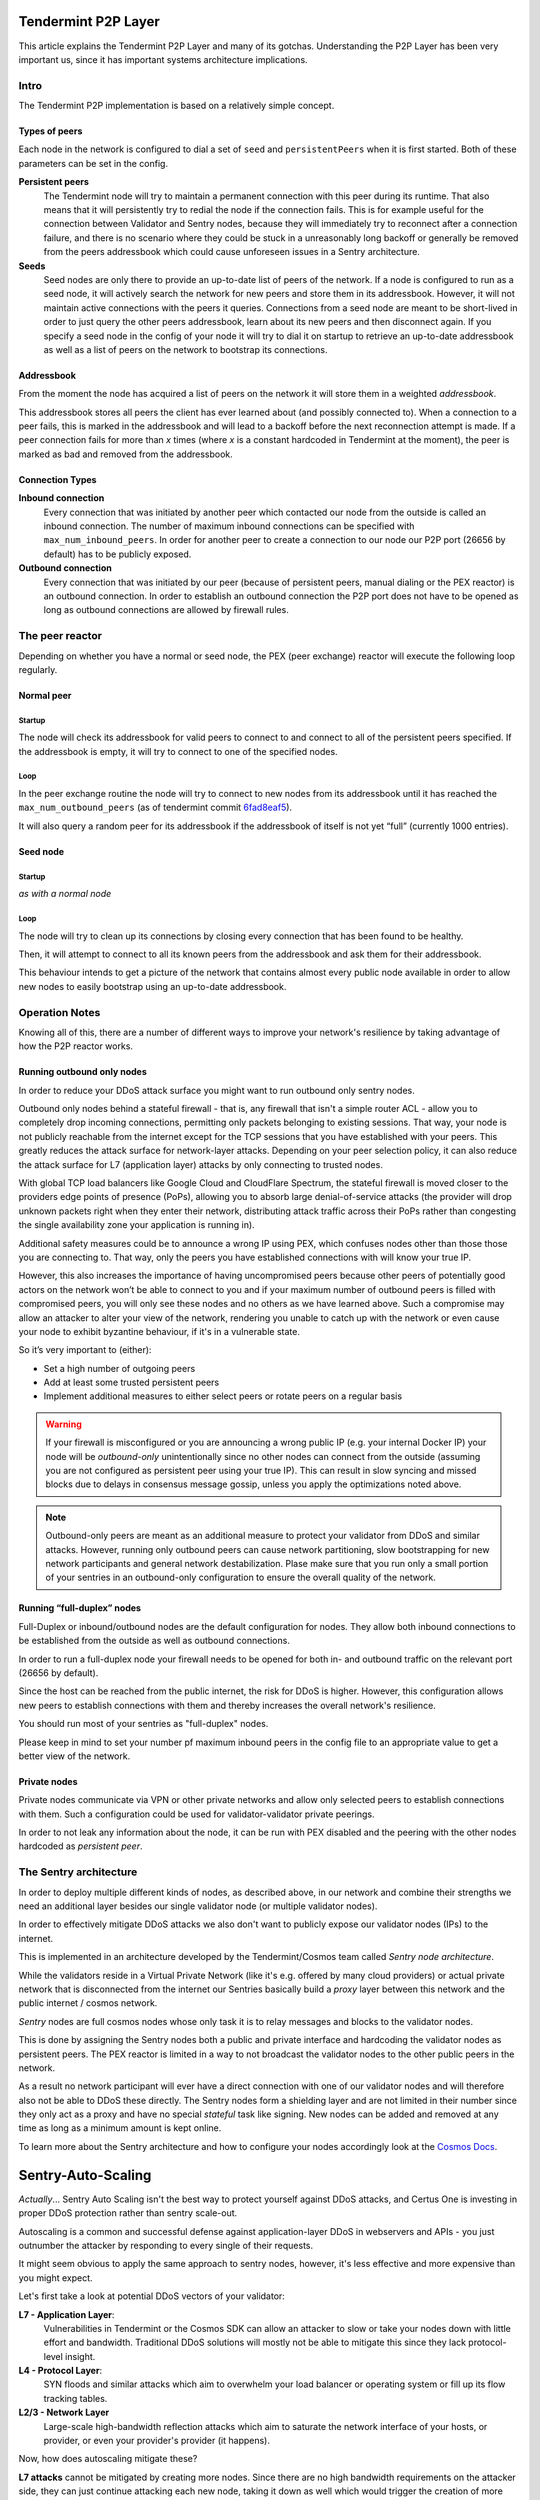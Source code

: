 Tendermint P2P Layer
====================

This article explains the Tendermint P2P Layer and many of its gotchas.
Understanding the P2P Layer has been very important us, since it has important
systems architecture implications.

Intro
-----

The Tendermint P2P implementation is based on a relatively simple
concept.

Types of peers
~~~~~~~~~~~~~~

Each node in the network is configured to dial a set of ``seed`` and
``persistentPeers`` when it is first started. Both of these parameters
can be set in the config.

**Persistent peers** 
    The Tendermint node will try to maintain a permanent
    connection with this peer during its runtime. That also means that it
    will persistently try to redial the node if the connection fails. This
    is for example useful for the connection between Validator and Sentry
    nodes, because they will immediately try to reconnect after a connection
    failure, and there is no scenario where they could be stuck in a
    unreasonably long backoff or generally be removed from the peers
    addressbook which could cause unforeseen issues in a Sentry architecture.

**Seeds** 
    Seed nodes are only there to provide an up-to-date list of
    peers of the network. If a node is configured to run as a seed node, it
    will actively search the network for new peers and store them in its
    addressbook. However, it will not maintain active connections with the
    peers it queries. Connections from a seed node are meant to be
    short-lived in order to just query the other peers addressbook, learn
    about its new peers and then disconnect again. If you specify a
    seed node in the config of your node it will try to dial it on startup to
    retrieve an up-to-date addressbook as well as a list of peers on the network to
    bootstrap its connections.

Addressbook
~~~~~~~~~~~

From the moment the node has acquired a list of peers on the network it
will store them in a weighted *addressbook*.

This addressbook stores all peers the client has ever learned about (and
possibly connected to). When a connection to a peer fails, this
is marked in the addressbook and will lead to a backoff before the next
reconnection attempt is made. If a peer connection fails for more than *x* times
(where *x* is a constant hardcoded in Tendermint at the moment), the peer
is marked as bad and removed from the addressbook.

Connection Types
~~~~~~~~~~~~~~~~

**Inbound connection**
    Every connection that was initiated by another peer
    which contacted our node from the outside is called an inbound
    connection. The number of maximum inbound connections can be specified
    with ``max_num_inbound_peers``. In order for another peer to create a
    connection to our node our P2P port (26656 by default) has to be
    publicly exposed.

**Outbound connection**
    Every connection that was initiated by our peer
    (because of persistent peers, manual dialing or the PEX reactor) is an
    outbound connection. In order to establish an outbound connection the
    P2P port does not have to be opened as long as outbound connections are
    allowed by firewall rules.

The peer reactor
----------------

Depending on whether you have a normal or seed node, the PEX (peer
exchange) reactor will execute the following loop regularly.

Normal peer
~~~~~~~~~~~

Startup
^^^^^^^

The node will check its addressbook for valid peers to connect to and
connect to all of the persistent peers specified. If the addressbook is
empty, it will try to connect to one of the specified nodes.

Loop
^^^^

In the peer exchange routine the node will try to connect to new nodes
from its addressbook until it has reached the ``max_num_outbound_peers``
(as of tendermint commit `6fad8eaf5`_).

It will also query a random peer for its addressbook if the addressbook
of itself is not yet “full” (currently 1000 entries).

.. _6fad8eaf5: https://github.com/tendermint/tendermint/commit/6fad8eaf5a7d82000c3f2933ec61e0f3917d07cf

Seed node
~~~~~~~~~

Startup
^^^^^^^

*as with a normal node*

Loop
^^^^

The node will try to clean up its connections by closing every connection
that has been found to be healthy.

Then, it will attempt to connect to all its known peers from the addressbook
and ask them for their addressbook.

This behaviour intends to get a picture of the network that contains
almost every public node available in order to allow new nodes to easily
bootstrap using an up-to-date addressbook.

Operation Notes
---------------

Knowing all of this, there are a number of different ways to improve your
network's resilience by taking advantage of how the P2P reactor works.

Running outbound only nodes
~~~~~~~~~~~~~~~~~~~~~~~~~~~

In order to reduce your DDoS attack surface you might want to run outbound only
sentry nodes.

Outbound only nodes behind a stateful firewall - that is, any firewall that isn't a
simple router ACL - allow you to completely drop incoming connections, permitting only
packets belonging to existing sessions.
That way, your node is not publicly reachable
from the internet except for the TCP sessions that you have established
with your peers. This greatly reduces the attack surface for network-layer
attacks. Depending on your peer selection policy, it can also reduce the
attack surface for L7 (application layer) attacks by only connecting to
trusted nodes.

With global TCP load balancers like Google Cloud and CloudFlare Spectrum,
the stateful firewall is moved closer to the providers edge points of
presence (PoPs), allowing you to absorb large denial-of-service attacks (the provider
will drop unknown packets right when they enter their network, distributing
attack traffic across their PoPs rather than congesting the single availability
zone your application is running in).

Additional safety measures could be to announce a wrong IP using PEX, which
confuses nodes other than those those you are connecting to. That way, only the
peers you have established connections with will know your true IP.

However, this also increases the importance of having uncompromised peers
because other peers of potentially good actors on the network won’t be
able to connect to you and if your maximum number of outbound peers is
filled with compromised peers, you will only see these nodes and no
others as we have learned above. Such a compromise may allow an attacker
to alter your view of the network, rendering you unable to catch up with the
network or even cause your node to exhibit byzantine behaviour,
if it's in a vulnerable state.

So it’s very important to (either): 

- Set a high number of outgoing peers 
- Add at least some trusted persistent peers 
- Implement additional measures to either select peers or rotate peers on a regular basis

.. warning::

  If your firewall is misconfigured or you are announcing a
  wrong public IP (e.g. your internal Docker IP) your node will be
  *outbound-only* unintentionally since no other nodes can connect from
  the outside (assuming you are not configured as persistent peer using
  your true IP). This can result in slow syncing and missed blocks due to
  delays in consensus message gossip, unless you apply the
  optimizations noted above.

.. note::

  Outbound-only peers are meant as an additional measure to
  protect your validator from DDoS and similar attacks. However, running
  only outbound peers can cause network partitioning, slow bootstrapping
  for new network participants and general network destabilization. Plase
  make sure that you run only a small portion of your sentries in an
  outbound-only configuration to ensure the overall quality of the
  network.

Running “full-duplex” nodes
~~~~~~~~~~~~~~~~~~~~~~~~~~~

Full-Duplex or inbound/outbound nodes are the default configuration for
nodes. They allow both inbound connections to be established from the
outside as well as outbound connections.

In order to run a full-duplex node your firewall needs to be opened for
both in- and outbound traffic on the relevant port (26656 by default).

Since the host can be reached from the public internet, the risk for DDoS
is higher. However, this configuration allows new peers to establish
connections with them and thereby increases the overall network's resilience.

You should run most of your sentries as "full-duplex" nodes.

Please keep in mind to set your number pf maximum inbound peers in the config
file to an appropriate value to get a better view of the network.

Private nodes
~~~~~~~~~~~~~

Private nodes communicate via VPN or other private networks and allow only selected peers
to establish connections with them. Such a configuration could be used for
validator-validator private peerings.

In order to not leak any information about the node, it can be run with
PEX disabled and the peering with the other nodes hardcoded as
*persistent peer*.

The Sentry architecture
-----------------------

In order to deploy multiple different kinds of nodes, as described above, in our network and
combine their strengths we need an additional layer besides our single validator node (or
multiple validator nodes).

In order to effectively mitigate DDoS attacks we also don't want to publicly expose our validator
nodes (IPs) to the internet.

This is implemented in an architecture developed by the Tendermint/Cosmos team called *Sentry node architecture*.

While the validators reside in a Virtual Private Network (like it's e.g. offered by many cloud providers) or actual private network that is disconnected from the internet
our Sentries basically build a *proxy* layer between this network and the public internet / cosmos network.

*Sentry* nodes are full cosmos nodes whose only task it is to relay messages and blocks to the validator nodes.

This is done by assigning the Sentry nodes both a public and private interface and hardcoding the validator nodes as persistent peers.
The PEX reactor is limited in a way to not broadcast the validator nodes to the other public peers in the network.

As a result no network participant will ever have a direct connection with one of our validator nodes and will therefore also not be able to DDoS these directly. The Sentry nodes form a shielding layer and are
not limited in their number since they only act as a proxy and have no special *stateful* task like signing. New nodes can be added and removed at any time as long as a minimum amount is kept online.

To learn more about the Sentry architecture and how to configure your nodes accordingly look at the `Cosmos Docs`_.

.. _`Cosmos Docs`: https://cosmos.network/docs/validators/security.html#sentry-nodes-ddos-protection

Sentry-Auto-Scaling
===================

*Actually*... Sentry Auto Scaling isn't the best way to protect yourself against DDoS attacks,
and Certus One is investing in proper DDoS protection rather than sentry scale-out.

Autoscaling is a common and successful defense against application-layer DDoS in webservers
and APIs - you just outnumber the attacker by responding to every single of their requests.

It might seem obvious to apply the same approach to sentry nodes, however, it's less effective
and more expensive than you might expect.

Let's first take a look at potential DDoS vectors of your validator:

**L7 - Application Layer**:
    Vulnerabilities in Tendermint or the Cosmos SDK can allow an attacker to slow or take your
    nodes down with little effort and bandwidth. Traditional DDoS solutions will mostly not be
    able to mitigate this since they lack protocol-level insight.

**L4 - Protocol Layer**:
    SYN floods and similar attacks which aim to overwhelm your load balancer or operating system
    or fill up its flow tracking tables.

**L2/3 - Network Layer**
    Large-scale high-bandwidth reflection attacks which aim to saturate
    the network interface of your hosts, or provider, or even your provider's provider (it happens).

Now, how does autoscaling mitigate these?

**L7 attacks** cannot be mitigated by creating more nodes. Since there are no high bandwidth
requirements on the attacker side, they can just continue attacking each new node, taking it down
as well which would trigger the creation of more new nodes in an auto-scaling environment. It's
not much of a difference to them whether they need to attack 100 or 200 nodes, but it makes a
huge difference to you. It won't get you anywhere, but will get really expensive, really fast
(which might be all the attacker wants, anyway).

To prevent this, one would need sophisticated auto-scaling algorithms which stops scaling up if new
nodes quickly stop responding.

So what about **L2/3/4 attacks**?

If your sentry nodes are getting attacked by large amplification attacks (which are easily in the
>100 Gpbs range), they will be down immediately - all it takes is 1-2 Gbits. Your provider is
probably going to nullroute your IP, preventing the attacker from taking down the provider's
network, sacrificing your IP for the greater good. On the other hand, if your provider is
experienced in mitigating DDoS attacks and has sufficient bandwidth, he will easily be able to
mitigate the attacks. They are straight-forward to filter (fixed source port).

The same goes for SYN floods - they either kill your node right away, or are easily defeated or rate
limited to insignificance by a competent provider or even a cloud provider's TCP proxy
(see above - GCE and CloudFlare can both proxy TCP connections).

Auto scaling of sentries *can* help with volumetric attacks, as you would just spawn more sentries until
the attacker no longer has sufficient capacities to attack all of them.

The issue is that this requires a lot of resources on your side. Spawning up nodes to match the
bandwidth of the attacker can be quite expensive, especially over longer periods of time. While
you might remain online during the attack, the attacker is still having the financial upper hand
and could potentially blackmail you (he's not paying for the compromised servers he's using!).

In order to quickly scale up Cosmos nodes you need to have snapshots of the blockchain
data in place because it would take very long for it to sync with the network. That is another
point of failure in case of such an attack especially considering the growing size of the
blockchain and the extra infrastructure you need. Even with recent snapshots, it will take
a while for you new node to catch up.

What else to do?

One of the very obvious alternatives and additional security measures is **outbound-only nodes**
as described above, in combination with a global TCP proxy like GCE's global LB or CloudFlare
Spectrum. These can handle bandwidths in excess of most realistic DDoS attacks, without any of
the traffic reaching your sentry node. Additionally, chances are that your attacker do not even
know the IP address of the node since it only initiates a limited amount of outbound connections
. This can further be stripped down to a selected set of peers to further increase security
which ultimately leads us to *private peers*.

With **private peers** in place, you have got nodes that are not publicly known and in the best case
(with potential direct *in-cloud peerings* or private network interconnects) expose almost no external
attack surface. An attacker would have to take down all of the other validators you peer with to
prevent them from relaying your messages.

This eliminates most of the DDoS threat - an attacker would have to overwhelm Google's TCP proxy or
CloudFlare spectrum as well as all of your private peers. If he even misses a single node, your
validator will still be functional.

We recommend you invest your time into advanced DDoS mitigation setups, good relationships with
other validators and a diverse set of sentries running at different providers rather than
building a less effective, but complex cloud autoscaling mechanism.
